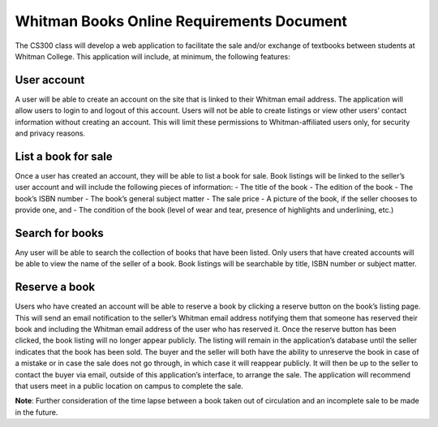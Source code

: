 Whitman Books Online Requirements Document
==========================================

The CS300 class will develop a web application to facilitate the sale and/or exchange of textbooks between students at Whitman College.  This application will include, at minimum, the following features:  

User account
------------
A user will be able to create an account on the site that is linked to their Whitman email address.  The application will allow users to login to and logout of this account. Users will not be able to create listings or view other users’ contact information without creating an account.  This will limit these permissions to Whitman-affiliated users only, for security and privacy reasons.

List a book for sale
--------------------
Once a user has created an account, they will be able to list a book for sale.  Book listings will be linked to the seller’s user account and will include the following pieces of information: 
- The title of the book
- The edition of the book
- The book’s ISBN number
- The book’s general subject matter
- The sale price
- A picture of the book, if the seller chooses to provide one, and
- The condition of the book (level of wear and tear, presence of highlights and underlining, etc.)

Search for books
----------------
Any user will be able to search the collection of books that have been listed.  Only users that have created accounts will be able to view the name of the seller of a book.  Book listings will be searchable by title, ISBN number or subject matter.  

Reserve a book
--------------
Users who have created an account will be able to reserve a book by clicking a reserve button on the book’s listing page.  This will send an email notification to the seller’s Whitman email address notifying them that someone has reserved their book and including the Whitman email address of the user who has reserved it. Once the reserve button has been clicked, the book listing will no longer appear publicly.  The listing will remain in the application’s database until the seller indicates that the book has been sold.  The buyer and the seller will both have the ability to unreserve the book in case of a mistake or in case the sale does not go through, in which case it will reappear publicly. It will then be up to the seller to contact the buyer via email, outside of this application’s interface, to arrange the sale. The application will recommend that users meet in a public location on campus to complete the sale.

**Note**: Further consideration of the time lapse between a book taken out of circulation and an incomplete sale to be made in the future.
